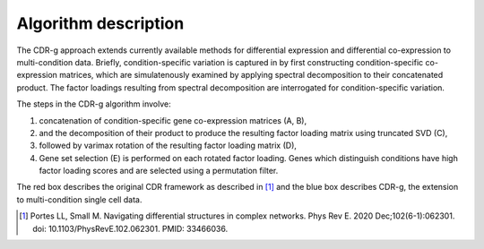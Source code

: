 Algorithm description
=================================

The CDR-g approach extends currently available methods for differential expression and differential co-expression to multi-condition data. Briefly, condition-specific variation is captured in by first constructing condition-specific co-expression matrices, which are simulatenously examined by applying spectral decomposition to their concatenated product. The factor loadings resulting from spectral decomposition are interrogated for condition-specific variation.

.. image:: algorithm.png
   :width: 500px

The steps in the CDR-g algorithm involve:

1. concatenation of condition-specific gene co-expression matrices (A, B), 
2. and the decomposition of their product to produce the resulting factor loading matrix using truncated SVD (C),
3. followed by varimax rotation of the resulting factor loading matrix (D), 
4. Gene set selection (E) is performed on each rotated factor loading. Genes which distinguish conditions have high factor loading scores and are selected using a permutation filter. 

The red box describes the original CDR framework as described in [#f1]_ and the blue box describes CDR-g, the extension to multi-condition single cell data.


.. [#f1] Portes LL, Small M. Navigating differential structures in complex networks. Phys Rev E. 2020 Dec;102(6-1):062301. doi: 10.1103/PhysRevE.102.062301. PMID: 33466036.

